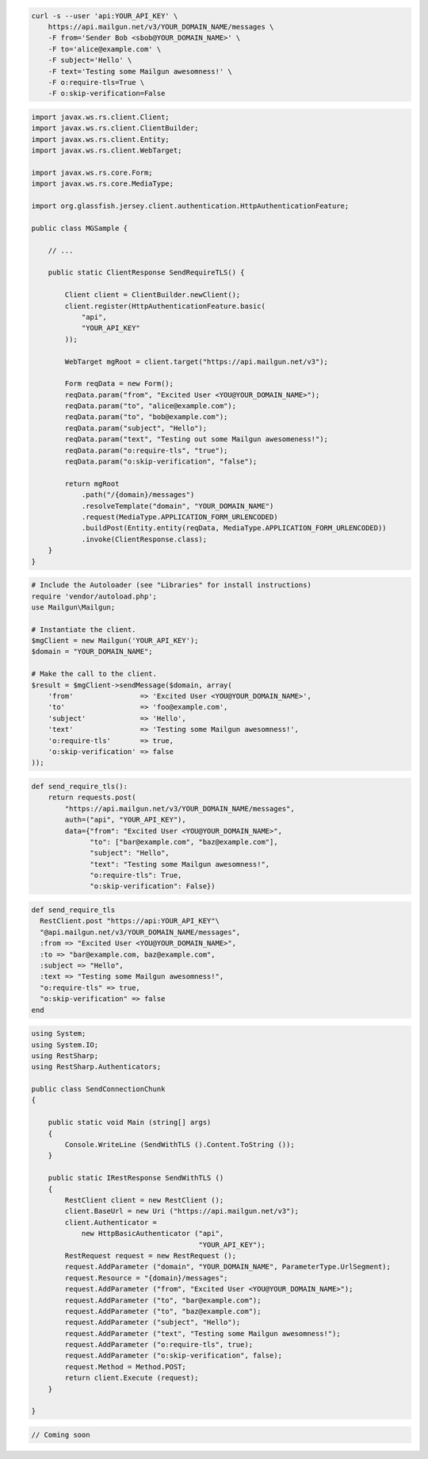 
.. code-block:: bash

    curl -s --user 'api:YOUR_API_KEY' \
	https://api.mailgun.net/v3/YOUR_DOMAIN_NAME/messages \
	-F from='Sender Bob <sbob@YOUR_DOMAIN_NAME>' \
	-F to='alice@example.com' \
	-F subject='Hello' \
	-F text='Testing some Mailgun awesomness!' \
	-F o:require-tls=True \
	-F o:skip-verification=False

.. code-block:: java

 import javax.ws.rs.client.Client;
 import javax.ws.rs.client.ClientBuilder;
 import javax.ws.rs.client.Entity;
 import javax.ws.rs.client.WebTarget;

 import javax.ws.rs.core.Form;
 import javax.ws.rs.core.MediaType;

 import org.glassfish.jersey.client.authentication.HttpAuthenticationFeature;

 public class MGSample {

     // ...

     public static ClientResponse SendRequireTLS() {

         Client client = ClientBuilder.newClient();
         client.register(HttpAuthenticationFeature.basic(
             "api",
             "YOUR_API_KEY"
         ));

         WebTarget mgRoot = client.target("https://api.mailgun.net/v3");

         Form reqData = new Form();
         reqData.param("from", "Excited User <YOU@YOUR_DOMAIN_NAME>");
         reqData.param("to", "alice@example.com");
         reqData.param("to", "bob@example.com");
         reqData.param("subject", "Hello");
         reqData.param("text", "Testing out some Mailgun awesomeness!");
         reqData.param("o:require-tls", "true");
         reqData.param("o:skip-verification", "false");

         return mgRoot
             .path("/{domain}/messages")
             .resolveTemplate("domain", "YOUR_DOMAIN_NAME")
             .request(MediaType.APPLICATION_FORM_URLENCODED)
             .buildPost(Entity.entity(reqData, MediaType.APPLICATION_FORM_URLENCODED))
             .invoke(ClientResponse.class);
     }
 }

.. code-block:: php

  # Include the Autoloader (see "Libraries" for install instructions)
  require 'vendor/autoload.php';
  use Mailgun\Mailgun;

  # Instantiate the client.
  $mgClient = new Mailgun('YOUR_API_KEY');
  $domain = "YOUR_DOMAIN_NAME";

  # Make the call to the client.
  $result = $mgClient->sendMessage($domain, array(
      'from'                => 'Excited User <YOU@YOUR_DOMAIN_NAME>',
      'to'                  => 'foo@example.com',
      'subject'             => 'Hello',
      'text'                => 'Testing some Mailgun awesomness!',
      'o:require-tls'       => true,
      'o:skip-verification' => false
  ));

.. code-block:: py

 def send_require_tls():
     return requests.post(
         "https://api.mailgun.net/v3/YOUR_DOMAIN_NAME/messages",
         auth=("api", "YOUR_API_KEY"),
         data={"from": "Excited User <YOU@YOUR_DOMAIN_NAME>",
               "to": ["bar@example.com", "baz@example.com"],
               "subject": "Hello",
               "text": "Testing some Mailgun awesomness!",
               "o:require-tls": True,
               "o:skip-verification": False})

.. code-block:: rb

 def send_require_tls
   RestClient.post "https://api:YOUR_API_KEY"\
   "@api.mailgun.net/v3/YOUR_DOMAIN_NAME/messages",
   :from => "Excited User <YOU@YOUR_DOMAIN_NAME>",
   :to => "bar@example.com, baz@example.com",
   :subject => "Hello",
   :text => "Testing some Mailgun awesomness!",
   "o:require-tls" => true,
   "o:skip-verification" => false
 end

.. code-block:: csharp

 using System;
 using System.IO;
 using RestSharp;
 using RestSharp.Authenticators;
 
 public class SendConnectionChunk
 {
 
     public static void Main (string[] args)
     {
         Console.WriteLine (SendWithTLS ().Content.ToString ());
     }
 
     public static IRestResponse SendWithTLS ()
     {
         RestClient client = new RestClient ();
         client.BaseUrl = new Uri ("https://api.mailgun.net/v3");
         client.Authenticator =
             new HttpBasicAuthenticator ("api",
                                         "YOUR_API_KEY");
         RestRequest request = new RestRequest ();
         request.AddParameter ("domain", "YOUR_DOMAIN_NAME", ParameterType.UrlSegment);
         request.Resource = "{domain}/messages";
         request.AddParameter ("from", "Excited User <YOU@YOUR_DOMAIN_NAME>");
         request.AddParameter ("to", "bar@example.com");
         request.AddParameter ("to", "baz@example.com");
         request.AddParameter ("subject", "Hello");
         request.AddParameter ("text", "Testing some Mailgun awesomness!");
         request.AddParameter ("o:require-tls", true);
         request.AddParameter ("o:skip-verification", false);
         request.Method = Method.POST;
         return client.Execute (request);
     }
 
 }

.. code-block:: go

 // Coming soon
